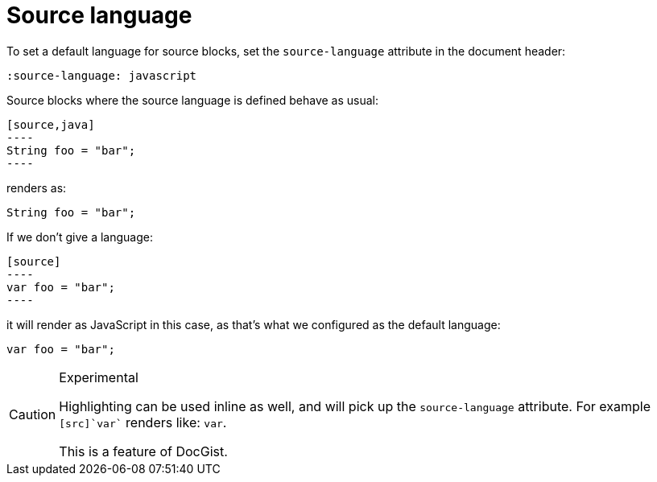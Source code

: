 = Source language
:source-language: javascript

To set a default language for source  blocks, set the `source-language` attribute in the document header:

[source,asciidoc]
----
:source-language: javascript
----

Source blocks where the source language is defined behave as usual:

[source,asciidoc]
....
[source,java]
----
String foo = "bar";
----
....

renders as:

[source,java]
----
String foo = "bar";
----

If we don't give a language:

[source,asciidoc]
....
[source]
----
var foo = "bar";
----
....

it will render as JavaScript in this case, as that's what we configured as the default language:

[source]
----
var foo = "bar";
----

[CAUTION]
.Experimental
====
Highlighting can be used inline as well, and will pick up the `source-language` attribute.
For example `[src]`var`` renders like: [src]`var`.

This is a feature of DocGist.
====

